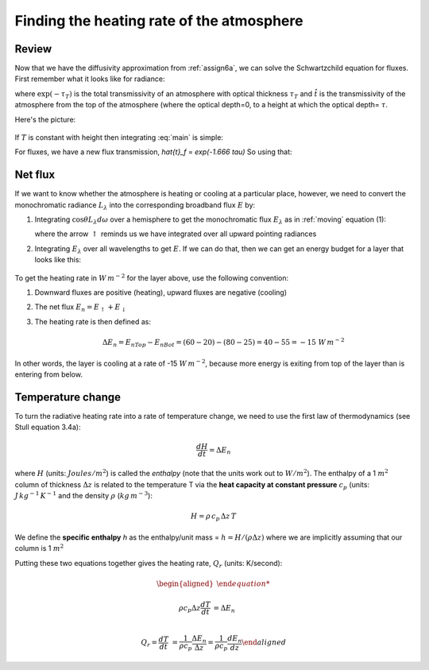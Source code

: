 .. _heating-rate:

Finding the heating rate of the atmosphere
++++++++++++++++++++++++++++++++++++++++++

Review
======

Now that we have  the diffusivity approximation from :ref:`assign6a`, we can solve the Schwartzchild equation for fluxes.  First remember what it looks like for radiance:

.. math::
   :label: main

      L_\lambda(\tau_T)= B_\lambda(T_{skin}) \exp(-\tau_T) +    \int_0^{\tau_T} B_\lambda(T)\, d\hat{t}

where :math:`\exp(-\tau_T)` is the total transmissivity of an atmosphere with optical thickness :math:`\tau_T` and :math:`\hat{t}` is the transmissivity of the atmosphere from the top of the atmosphere (where the optical depth=0, to a height at which the optical depth= :math:`\tau`.

Here's the picture:

.. figure::  figures/schwartzchild.png
   :scale: 40
   :name: schwartzchild_rep


If :math:`T` is constant with height then integrating :eq:`main` is simple:


.. math::
   :label: main2

     \begin{aligned}
         L_\lambda(\tau_T) &= B_\lambda(T_{skin}) \exp(-\tau_T) +    B_\lambda(T) \int_0^{\tau_T} \, d\hat{t}\\
           &= B_\lambda(T_{skin}) \exp(-\tau_T) +    B_\lambda(T)(\hat{t}(\tau_T) - \hat{t}(0) ) \\
           &= B_\lambda(T_{skin}) \exp(-\tau_T) +    B_\lambda(T)(1 - \exp(-\tau_T) )
     \end{aligned}

For fluxes, we have a new flux transmission, `\hat{t}_f` = `\exp(-1.666 \tau)`  So using that:


.. math::
   :label: main3

     \begin{aligned}
         E_\lambda(\tau_T) &= E_{bb \lambda}(T_{skin}) \exp(-1.66 \tau_T) +    E_\lambda(T) \int_0^{\tau_T} \, d\hat{t}\\
           &= E_\lambda(T_{skin}) \exp(-1.66 \tau_T) +    E_\lambda(T)(\hat{t}_f(\tau_T) - \hat{t}(0) ) \\
           &= E_\lambda(T_{skin}) \exp(-1.666 \tau_T) +    E_\lambda(T)(1 - \exp(-1.666\tau_T) )
     \end{aligned}



Net flux
========

If we want to know whether the atmosphere is heating or cooling at a particular place, however, we need
to convert the monochromatic radiance :math:`L_\lambda` into the corresponding broadband flux :math:`E` by:

1) Integrating :math:`\cos \theta L_\lambda d\omega` over a hemisphere to get the monochromatic flux :math:`E_\lambda`
   as in :ref:`moving` equation (1):

   .. math::
     :label: fluxrel

     \begin{aligned}
     E_{\lambda \uparrow} &= \int dE_\lambda = \int_0^{2\pi} \int_0^{\pi/2} \cos \theta \, L_\lambda \, d \omega =\int_0^{2\pi} \int_0^{\pi/2} L_\lambda \cos \theta  \sin \theta \, d\theta \ \, d \phi  \\
     &= \int_0^{2\pi} \int_0^1 L_\lambda  \mu d \mu\ \, d \phi
     \end{aligned}

   where the arrow :math:`\uparrow` reminds us we have integrated over all upward pointing radiances

2) Integrating :math:`E_\lambda` over all wavelengths to get :math:`E`.   If we can do that, then we can get
   an energy budget for a layer that looks like this:

   .. figure:: figures/layer_budget.png
      :scale: 110


To get the heating rate in :math:`W\,m^{-2}` for the layer above, use the following convention:

1) Downward fluxes are positive (heating), upward fluxes are negative (cooling)

2) The net flux :math:`E_n = E_\uparrow + E_\downarrow`

3) The heating rate is then defined as:

   .. math::

      \Delta E_n = E_{nTop} - E_{nBot} = (60 - 20) - (80 - 25) = 40 - 55 = -15\ W\,m^{-2}

In other words, the layer is cooling at a rate of -15 :math:`W\,m^{-2}`, because more energy is
exiting from top of the layer than is entering from below.

Temperature change
==================

To turn the radiative heating rate into a rate of temperature change, we need to use the first law of thermodynamics
(see Stull equation 3.4a):

.. math::

    \frac{dH}{dt} = \Delta E_n

where :math:`H` (units: :math:`Joules/m^2`)  is called the *enthalpy* (note that the units work out to :math:`W/m^2`).  The enthalpy of
a 1 :math:`m^2` column of thickness :math:`\Delta z` is related to the temperature T via the **heat capacity at constant pressure** :math:`c_p`
(units: :math:`J\,kg^{-1}\,K^{-1}`  and the density :math:`\rho` (:math:`kg\,m^{-3}`):

.. math::

   H=\rho\, c_p\, \Delta z\, T

We define the **specific enthalpy** *h* as the enthalpy/unit mass = :math:`h=H/(\rho \Delta z)` where we are implicitly assuming that
our column is 1 :math:`m^2`

Putting these two equations together gives the heating rate, :math:`Q_r` (units: K/second):

.. math::

   \begin{aligned}

   \rho c_p \Delta z \frac{dT}{dt} &= \Delta E_n\\

   Q_r = \frac{dT}{dt} &= \frac{1}{\rho c_p} \frac{\Delta E_n}{\Delta z} = \frac{1}{\rho c_p} \frac{dE_n}{dz}
   \end{aligned}
